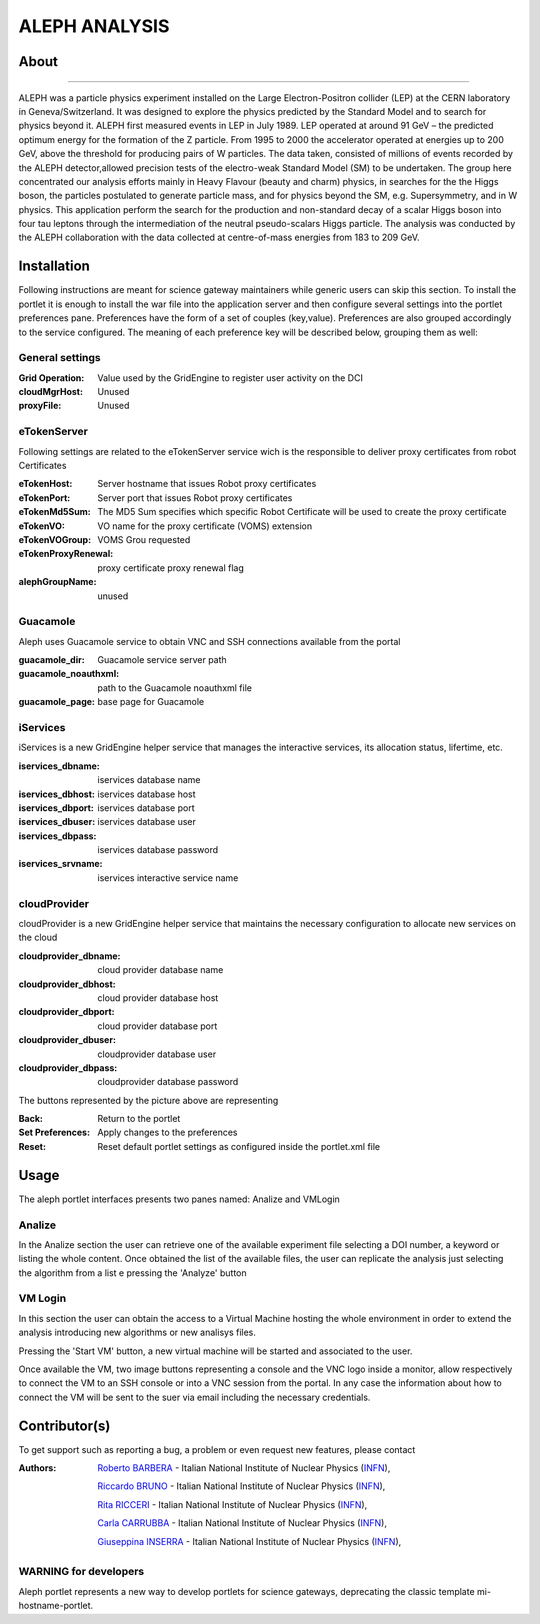 **************
ALEPH ANALYSIS
**************

============
About
============

.. image:: images/aleph.png
   :align: left
   :target: http://aleph.web.cern.ch/aleph/ 
-------------

ALEPH was a particle physics experiment installed on the Large Electron-Positron collider (LEP) at the CERN laboratory in Geneva/Switzerland. It was designed to explore the physics predicted by the Standard Model and to search for physics beyond it. ALEPH first measured events in LEP in July 1989. LEP operated at around 91 GeV – the predicted optimum energy for the formation of the Z particle. From 1995 to 2000 the accelerator operated at energies up to 200 GeV, above the threshold for producing pairs of W particles. The data taken, consisted of millions of events recorded by the ALEPH detector,allowed precision tests of the electro-weak Standard Model (SM) to be undertaken. The group here concentrated our analysis efforts mainly in Heavy Flavour (beauty and charm) physics, in searches for the the Higgs boson, the particles postulated to generate particle mass, and for physics beyond the SM, e.g. Supersymmetry, and in W physics.
This application perform the search for the production and non-standard decay of a scalar Higgs boson into four tau leptons through the intermediation of the neutral pseudo-scalars Higgs particle. 
The analysis was conducted by the ALEPH collaboration with the data collected at centre-of-mass energies from 183 to 209 GeV.

============
Installation
============
Following instructions are meant for science gateway maintainers while generic users can skip this section.
To install the portlet it is enough to install the war file into the application server and then configure several settings into the portlet preferences pane.
Preferences have the form of a set of couples (key,value). Preferences are also grouped accordingly to the service configured. The meaning of each preference key will be described below, grouping them as well:

.. image:: images/pref_top.png

General settings
****************

:Grid Operation:
 Value used by the GridEngine to register user activity on the DCI
:cloudMgrHost: 
 Unused
:proxyFile:
 Unused

eTokenServer
************
Following settings are related to the eTokenServer service wich is the responsible to deliver proxy certificates from robot Certificates

:eTokenHost:
 Server hostname that issues Robot proxy certificates  
:eTokenPort:
 Server port that issues Robot proxy certificates  
:eTokenMd5Sum:
 The MD5 Sum specifies which specific Robot Certificate will be used to create the proxy certificate  
:eTokenVO:
 VO name for the proxy certificate (VOMS) extension
:eTokenVOGroup:
 VOMS Grou requested
:eTokenProxyRenewal:
 proxy certificate proxy renewal flag
:alephGroupName:  
 unused

Guacamole
*********
Aleph uses Guacamole service to obtain VNC and SSH connections available from the portal

:guacamole_dir:   
 Guacamole service server path
:guacamole_noauthxml: 
 path to the Guacamole noauthxml file
:guacamole_page:
 base page for Guacamole

iServices
*********
iServices is a new GridEngine helper service that manages the interactive services, its allocation status, lifertime, etc.

:iservices_dbname:
 iservices database name
:iservices_dbhost:
 iservices database host
:iservices_dbport:
 iservices database port
:iservices_dbuser:
 iservices database user    
:iservices_dbpass:
 iservices database password
:iservices_srvname:
 iservices interactive service name

cloudProvider
*************
cloudProvider is a new GridEngine helper service that maintains the necessary configuration to allocate new services on the cloud

:cloudprovider_dbname:
 cloud provider database name
:cloudprovider_dbhost:
 cloud provider database host
:cloudprovider_dbport:
 cloud provider database port
:cloudprovider_dbuser:
 cloudprovider database user
:cloudprovider_dbpass:    
 cloudprovider database password

.. image:: images/pref_bottom.png

The buttons represented by the picture above are representing

:Back:
 Return to the portlet
:Set Preferences:
 Apply changes to the preferences
:Reset:
 Reset default portlet settings as configured inside the portlet.xml file

============
Usage
============
The aleph portlet interfaces presents two panes named: Analize and VMLogin

.. image:: images/pane1.png

Analize
*******
In the Analize section the user can retrieve one of the available experiment file selecting a DOI number, a keyword or listing the whole content. Once obtained the list of the available files, the user can replicate the analysis just selecting the algorithm from a list e pressing the 'Analyze' button

.. image:: images/pane1_1.png

VM Login
********
In this section the user can obtain the access to a Virtual Machine hosting the whole environment in order to extend the analysis introducing new algorithms or new analisys files.
 
.. image:: images/pane2.png

Pressing the 'Start VM' button, a new virtual machine will be started and associated to the user.

.. image:: images/pane2_2.png

Once available the VM, two image buttons representing a console and the VNC logo inside a monitor, allow respectively to connect the VM to an SSH console or into a VNC session from the portal. In any case the information about how to connect the VM will be sent to the suer via email including the necessary credentials.

.. image:: images/pane2_2_1.png
.. image:: images/pane2_2_2.png

============
Contributor(s)
============
To get support such as reporting a bug, a problem or even request new features, please contact

.. _INFN: http://www.ct.infn.it/

:Authors:
 
 `Roberto BARBERA <mailto:roberto.barbera@ct.infn.it>`_ - Italian National Institute of Nuclear Physics (INFN_),
 
 `Riccardo BRUNO <mailto:riccardo.bruno@ct.infn.it>`_ - Italian National Institute of Nuclear Physics (INFN_),

 `Rita RICCERI <mailto:rita.ricceri@ct.infn.it>`_ - Italian National Institute of Nuclear Physics (INFN_),

 `Carla CARRUBBA <mailto:carla.carrubba@ct.infn.it>`_ - Italian National Institute of Nuclear Physics (INFN_),

 `Giuseppina INSERRA <mailto:giuseppina.inserra@ct.infn.it>`_ - Italian National Institute of Nuclear Physics (INFN_),

WARNING for developers
**********************
Aleph portlet represents a new way to develop portlets for science gateways, deprecating the classic template mi-hostname-portlet.










